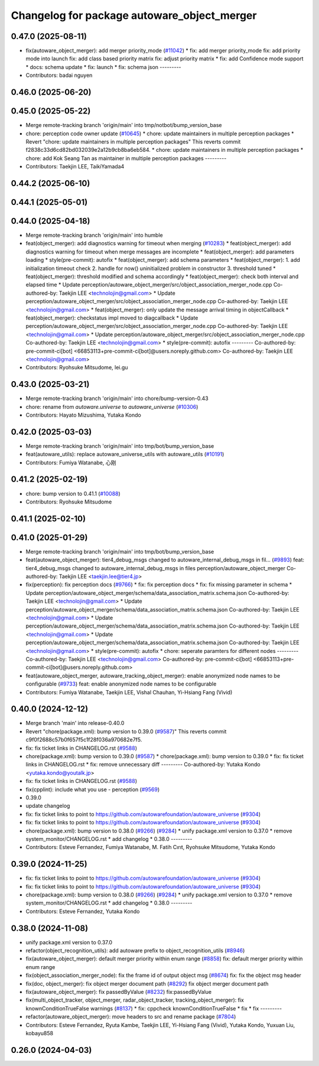 ^^^^^^^^^^^^^^^^^^^^^^^^^^^^^^^^^^^^^^^^^^^^
Changelog for package autoware_object_merger
^^^^^^^^^^^^^^^^^^^^^^^^^^^^^^^^^^^^^^^^^^^^

0.47.0 (2025-08-11)
-------------------
* fix(autoware_object_merger): add merger priority_mode (`#11042 <https://github.com/autowarefoundation/autoware_universe/issues/11042>`_)
  * fix: add merger priority_mode
  fix: add priority mode into launch
  fix: add class based priority matrix
  fix: adjust priority matrix
  * fix: add Confidence mode support
  * docs: schema update
  * fix: launch
  * fix: schema json
  ---------
* Contributors: badai nguyen

0.46.0 (2025-06-20)
-------------------

0.45.0 (2025-05-22)
-------------------
* Merge remote-tracking branch 'origin/main' into tmp/notbot/bump_version_base
* chore: perception code owner update (`#10645 <https://github.com/autowarefoundation/autoware_universe/issues/10645>`_)
  * chore: update maintainers in multiple perception packages
  * Revert "chore: update maintainers in multiple perception packages"
  This reverts commit f2838c33d6cd82bd032039e2a12b9cb8ba6eb584.
  * chore: update maintainers in multiple perception packages
  * chore: add Kok Seang Tan as maintainer in multiple perception packages
  ---------
* Contributors: Taekjin LEE, TaikiYamada4

0.44.2 (2025-06-10)
-------------------

0.44.1 (2025-05-01)
-------------------

0.44.0 (2025-04-18)
-------------------
* Merge remote-tracking branch 'origin/main' into humble
* feat(object_merger): add diagnostics warning for timeout when merging (`#10283 <https://github.com/autowarefoundation/autoware_universe/issues/10283>`_)
  * feat(object_merger): add diagnostics warning for timeout when merge messages are incomplete
  * feat(object_merger): add parameters loading
  * style(pre-commit): autofix
  * feat(object_merger): add schema parameters
  * feat(object_merger):  1. add initialization timeout check 2. handle for now() uninitialized problem in constructor  3. threshold tuned
  * feat(object_merger): threshold modified and schema accordingly
  * feat(object_merger): check both interval and elapsed time
  * Update perception/autoware_object_merger/src/object_association_merger_node.cpp
  Co-authored-by: Taekjin LEE <technolojin@gmail.com>
  * Update perception/autoware_object_merger/src/object_association_merger_node.cpp
  Co-authored-by: Taekjin LEE <technolojin@gmail.com>
  * feat(object_merger): only update the message arrival timing in objectCallback
  * feat(object_merger): checkstatus impl moved to diagcallback
  * Update perception/autoware_object_merger/src/object_association_merger_node.cpp
  Co-authored-by: Taekjin LEE <technolojin@gmail.com>
  * Update perception/autoware_object_merger/src/object_association_merger_node.cpp
  Co-authored-by: Taekjin LEE <technolojin@gmail.com>
  * style(pre-commit): autofix
  ---------
  Co-authored-by: pre-commit-ci[bot] <66853113+pre-commit-ci[bot]@users.noreply.github.com>
  Co-authored-by: Taekjin LEE <technolojin@gmail.com>
* Contributors: Ryohsuke Mitsudome, lei.gu

0.43.0 (2025-03-21)
-------------------
* Merge remote-tracking branch 'origin/main' into chore/bump-version-0.43
* chore: rename from `autoware.universe` to `autoware_universe` (`#10306 <https://github.com/autowarefoundation/autoware_universe/issues/10306>`_)
* Contributors: Hayato Mizushima, Yutaka Kondo

0.42.0 (2025-03-03)
-------------------
* Merge remote-tracking branch 'origin/main' into tmp/bot/bump_version_base
* feat(autoware_utils): replace autoware_universe_utils with autoware_utils  (`#10191 <https://github.com/autowarefoundation/autoware_universe/issues/10191>`_)
* Contributors: Fumiya Watanabe, 心刚

0.41.2 (2025-02-19)
-------------------
* chore: bump version to 0.41.1 (`#10088 <https://github.com/autowarefoundation/autoware_universe/issues/10088>`_)
* Contributors: Ryohsuke Mitsudome

0.41.1 (2025-02-10)
-------------------

0.41.0 (2025-01-29)
-------------------
* Merge remote-tracking branch 'origin/main' into tmp/bot/bump_version_base
* feat(autoware_object_merger): tier4_debug_msgs changed to autoware_internal_debug_msgs in fil… (`#9893 <https://github.com/autowarefoundation/autoware_universe/issues/9893>`_)
  feat: tier4_debug_msgs changed to autoware_internal_debug_msgs in files perception/autoware_object_merger
  Co-authored-by: Taekjin LEE <taekjin.lee@tier4.jp>
* fix(perception): fix perception docs (`#9766 <https://github.com/autowarefoundation/autoware_universe/issues/9766>`_)
  * fix: fix perception docs
  * fix: fix missing parameter in schema
  * Update perception/autoware_object_merger/schema/data_association_matrix.schema.json
  Co-authored-by: Taekjin LEE <technolojin@gmail.com>
  * Update perception/autoware_object_merger/schema/data_association_matrix.schema.json
  Co-authored-by: Taekjin LEE <technolojin@gmail.com>
  * Update perception/autoware_object_merger/schema/data_association_matrix.schema.json
  Co-authored-by: Taekjin LEE <technolojin@gmail.com>
  * Update perception/autoware_object_merger/schema/data_association_matrix.schema.json
  Co-authored-by: Taekjin LEE <technolojin@gmail.com>
  * style(pre-commit): autofix
  * chore: seperate paramters for different nodes
  ---------
  Co-authored-by: Taekjin LEE <technolojin@gmail.com>
  Co-authored-by: pre-commit-ci[bot] <66853113+pre-commit-ci[bot]@users.noreply.github.com>
* feat(autoware_object_merger, autoware_tracking_object_merger): enable anonymized node names to be configurable (`#9733 <https://github.com/autowarefoundation/autoware_universe/issues/9733>`_)
  feat: enable anonymized node names to be configurable
* Contributors: Fumiya Watanabe, Taekjin LEE, Vishal Chauhan, Yi-Hsiang Fang (Vivid)

0.40.0 (2024-12-12)
-------------------
* Merge branch 'main' into release-0.40.0
* Revert "chore(package.xml): bump version to 0.39.0 (`#9587 <https://github.com/autowarefoundation/autoware_universe/issues/9587>`_)"
  This reverts commit c9f0f2688c57b0f657f5c1f28f036a970682e7f5.
* fix: fix ticket links in CHANGELOG.rst (`#9588 <https://github.com/autowarefoundation/autoware_universe/issues/9588>`_)
* chore(package.xml): bump version to 0.39.0 (`#9587 <https://github.com/autowarefoundation/autoware_universe/issues/9587>`_)
  * chore(package.xml): bump version to 0.39.0
  * fix: fix ticket links in CHANGELOG.rst
  * fix: remove unnecessary diff
  ---------
  Co-authored-by: Yutaka Kondo <yutaka.kondo@youtalk.jp>
* fix: fix ticket links in CHANGELOG.rst (`#9588 <https://github.com/autowarefoundation/autoware_universe/issues/9588>`_)
* fix(cpplint): include what you use - perception (`#9569 <https://github.com/autowarefoundation/autoware_universe/issues/9569>`_)
* 0.39.0
* update changelog
* fix: fix ticket links to point to https://github.com/autowarefoundation/autoware_universe (`#9304 <https://github.com/autowarefoundation/autoware_universe/issues/9304>`_)
* fix: fix ticket links to point to https://github.com/autowarefoundation/autoware_universe (`#9304 <https://github.com/autowarefoundation/autoware_universe/issues/9304>`_)
* chore(package.xml): bump version to 0.38.0 (`#9266 <https://github.com/autowarefoundation/autoware_universe/issues/9266>`_) (`#9284 <https://github.com/autowarefoundation/autoware_universe/issues/9284>`_)
  * unify package.xml version to 0.37.0
  * remove system_monitor/CHANGELOG.rst
  * add changelog
  * 0.38.0
  ---------
* Contributors: Esteve Fernandez, Fumiya Watanabe, M. Fatih Cırıt, Ryohsuke Mitsudome, Yutaka Kondo

0.39.0 (2024-11-25)
-------------------
* fix: fix ticket links to point to https://github.com/autowarefoundation/autoware_universe (`#9304 <https://github.com/autowarefoundation/autoware_universe/issues/9304>`_)
* fix: fix ticket links to point to https://github.com/autowarefoundation/autoware_universe (`#9304 <https://github.com/autowarefoundation/autoware_universe/issues/9304>`_)
* chore(package.xml): bump version to 0.38.0 (`#9266 <https://github.com/autowarefoundation/autoware_universe/issues/9266>`_) (`#9284 <https://github.com/autowarefoundation/autoware_universe/issues/9284>`_)
  * unify package.xml version to 0.37.0
  * remove system_monitor/CHANGELOG.rst
  * add changelog
  * 0.38.0
  ---------
* Contributors: Esteve Fernandez, Yutaka Kondo

0.38.0 (2024-11-08)
-------------------
* unify package.xml version to 0.37.0
* refactor(object_recognition_utils): add autoware prefix to object_recognition_utils (`#8946 <https://github.com/autowarefoundation/autoware_universe/issues/8946>`_)
* fix(autoware_object_merger): default merger priority within enum range (`#8858 <https://github.com/autowarefoundation/autoware_universe/issues/8858>`_)
  fix: default merger priority within enum range
* fix(object_association_merger_node): fix the frame id of output object msg  (`#8674 <https://github.com/autowarefoundation/autoware_universe/issues/8674>`_)
  fix: fix the object msg header
* fix(doc, object_merger): fix object merger document path (`#8292 <https://github.com/autowarefoundation/autoware_universe/issues/8292>`_)
  fix object merger document path
* fix(autoware_object_merger): fix passedByValue (`#8232 <https://github.com/autowarefoundation/autoware_universe/issues/8232>`_)
  fix:passedByValue
* fix(multi_object_tracker, object_merger, radar_object_tracker, tracking_object_merger): fix knownConditionTrueFalse warnings (`#8137 <https://github.com/autowarefoundation/autoware_universe/issues/8137>`_)
  * fix: cppcheck knownConditionTrueFalse
  * fix
  * fix
  ---------
* refactor(autoware_object_merger): move headers to src and rename package (`#7804 <https://github.com/autowarefoundation/autoware_universe/issues/7804>`_)
* Contributors: Esteve Fernandez, Ryuta Kambe, Taekjin LEE, Yi-Hsiang Fang (Vivid), Yutaka Kondo, Yuxuan Liu, kobayu858

0.26.0 (2024-04-03)
-------------------

